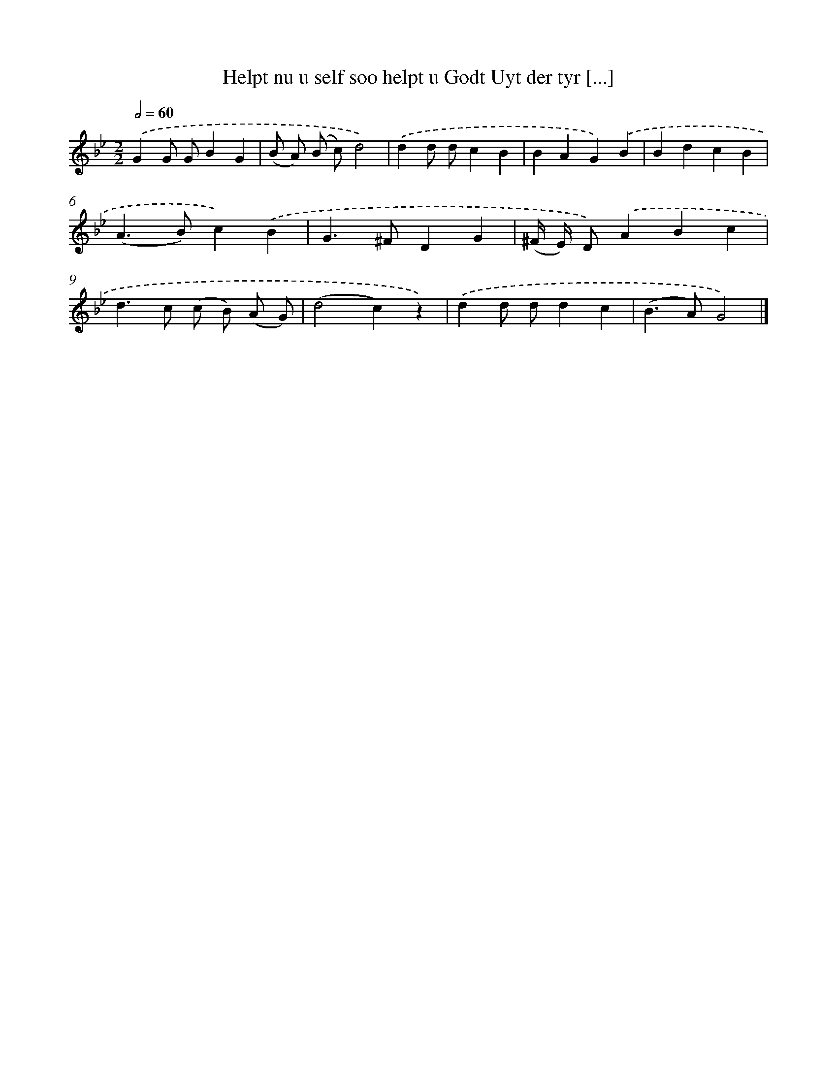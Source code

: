 X: 5473
T: Helpt nu u self soo helpt u Godt Uyt der tyr [...]
%%abc-version 2.0
%%abcx-abcm2ps-target-version 5.9.1 (29 Sep 2008)
%%abc-creator hum2abc beta
%%abcx-conversion-date 2018/11/01 14:36:19
%%humdrum-veritas 3103647074
%%humdrum-veritas-data 1246051160
%%continueall 1
%%barnumbers 0
L: 1/4
M: 2/2
Q: 1/2=60
K: Bb clef=treble
.('GG/ G/BG |
(B/ A/) (B/ c/)d2) |
.('dd/ d/cB |
BAG).('B |
BdcB |
(A>B)c).('B |
G>^FDG |
(^F// E//) D/).('ABc |
d>c (c/ B/) (A/ G/) |
(d2c)z) |
.('dd/ d/dc |
(B>A)G2) |]
